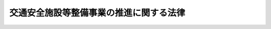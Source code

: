 .. _S41HO045:

========================================
交通安全施設等整備事業の推進に関する法律
========================================

.. raw:: html
    
    
    <b>交通安全施設等整備事業の推進に関する法律<br>
    （昭和四十一年四月一日法律第四十五号）</b><br><br><div align="right">最終改正：平成二三年八月三〇日法律第一〇五号</div><br><p>
    </p><div class="arttitle"><a name="1000000000000000000000000000000000000000000000000100000000000000000000000000000">（この法律の目的）</a>
    </div><div class="item"><b>第一条</b>
    <a name="1000000000000000000000000000000000000000000000000100000000001000000000000000000"></a>
    　この法律は、交通事故が多発している道路その他特に交通の安全を確保する必要がある道路について、総合的な計画の下に交通安全施設等整備事業を実施することにより、これらの道路における交通環境の改善を行い、もつて交通事故の防止を図り、あわせて交通の円滑化に資することを目的とする。
    </div>
    
    <p>
    </p><div class="arttitle"><a name="1000000000000000000000000000000000000000000000000200000000000000000000000000000">（定義）</a>
    </div><div class="item"><b>第二条</b>
    <a name="1000000000000000000000000000000000000000000000000200000000001000000000000000000"></a>
    　この法律において「道路」とは、<a href="/cgi-bin/idxrefer.cgi?H_FILE=%8f%ba%93%f1%8e%b5%96%40%88%ea%94%aa%81%5a&amp;REF_NAME=%93%b9%98%48%96%40&amp;ANCHOR_F=&amp;ANCHOR_T=" target="inyo">道路法</a>
    （昭和二十七年法律第百八十号）による道路をいう。
    </div>
    <div class="item"><b><a name="1000000000000000000000000000000000000000000000000200000000002000000000000000000">２</a>
    </b>
    　この法律において「道路管理者」とは、<a href="/cgi-bin/idxrefer.cgi?H_FILE=%8f%ba%93%f1%8e%b5%96%40%88%ea%94%aa%81%5a&amp;REF_NAME=%93%b9%98%48%96%40%91%e6%8f%5c%94%aa%8f%f0%91%e6%88%ea%8d%80&amp;ANCHOR_F=1000000000000000000000000000000000000000000000001800000000001000000000000000000&amp;ANCHOR_T=1000000000000000000000000000000000000000000000001800000000001000000000000000000#1000000000000000000000000000000000000000000000001800000000001000000000000000000" target="inyo">道路法第十八条第一項</a>
    に規定する道路管理者（<a href="/cgi-bin/idxrefer.cgi?H_FILE=%8f%ba%93%f1%8e%b5%96%40%88%ea%94%aa%81%5a&amp;REF_NAME=%93%af%96%40%91%e6%94%aa%8f%5c%94%aa%8f%f0%91%e6%93%f1%8d%80&amp;ANCHOR_F=1000000000000000000000000000000000000000000000008800000000002000000000000000000&amp;ANCHOR_T=1000000000000000000000000000000000000000000000008800000000002000000000000000000#1000000000000000000000000000000000000000000000008800000000002000000000000000000" target="inyo">同法第八十八条第二項</a>
    の規定により国土交通大臣が維持を行う道路にあつては、国土交通大臣）をいう。
    </div>
    <div class="item"><b><a name="1000000000000000000000000000000000000000000000000200000000003000000000000000000">３</a>
    </b>
    　この法律において「交通安全施設等整備事業」とは、前条の目的を達成するため、この法律で定めるところに従つて行われる次に掲げる事業をいう。ただし、第二号に掲げる事業にあつては道路の改築（同号イに規定する道路の改築を除く。）に伴つて行われるものを除く。
    <div class="number"><b><a name="1000000000000000000000000000000000000000000000000200000000003000000001000000000">一</a>
    </b>
    　都道府県公安委員会（<a href="/cgi-bin/idxrefer.cgi?H_FILE=%8f%ba%8e%4f%8c%dc%96%40%88%ea%81%5a%8c%dc&amp;REF_NAME=%93%b9%98%48%8c%f0%92%ca%96%40&amp;ANCHOR_F=&amp;ANCHOR_T=" target="inyo">道路交通法</a>
    （昭和三十五年法律第百五号）<a href="/cgi-bin/idxrefer.cgi?H_FILE=%8f%ba%8e%4f%8c%dc%96%40%88%ea%81%5a%8c%dc&amp;REF_NAME=%91%e6%95%53%8f%5c%8e%6c%8f%f0&amp;ANCHOR_F=1000000000000000000000000000000000000000000000011400000000000000000000000000000&amp;ANCHOR_T=1000000000000000000000000000000000000000000000011400000000000000000000000000000#1000000000000000000000000000000000000000000000011400000000000000000000000000000" target="inyo">第百十四条</a>
    の規定により権限の委任を受けた方面公安委員会を含む。以下同じ。）が行う次に掲げる事業<div class="para1"><b>イ</b>　信号機、道路標識又は道路標示の設置に関する事業</div>
    <div class="para1"><b>ロ</b>　交通管制センター（信号機、道路標識及び道路標示の操作その他道路における交通の規制を広域にわたつて総合的に行うため必要な施設で政令で定めるものをいう。）の設置に関する事業</div>
    
    </div>
    <div class="number"><b><a name="1000000000000000000000000000000000000000000000000200000000003000000002000000000">二</a>
    </b>
    　道路管理者が行う次に掲げる事業<div class="para1"><b>イ</b>　横断歩道橋（地下横断歩道を含む。）の設置に関する事業又は特に交通の安全を確保する必要がある小区間について応急措置として行う歩道若しくは自転車道の設置その他の道路の改築で政令で定めるものに関する事業</div>
    <div class="para1"><b>ロ</b>　道路標識、さく、街灯その他政令で定める道路の附属物で安全な交通を確保するためのもの又は区画線の設置に関する事業</div>
    
    </div>
    </div>
    
    <p>
    </p><div class="arttitle"><a name="1000000000000000000000000000000000000000000000000300000000000000000000000000000">（特定交通安全施設等整備事業を実施すべき道路の指定）</a>
    </div><div class="item"><b>第三条</b>
    <a name="1000000000000000000000000000000000000000000000000300000000001000000000000000000"></a>
    　国家公安委員会及び国土交通大臣は、道路における交通事故の発生状況、交通量その他の事情を考慮して内閣府令・国土交通省令で定める基準に従い、特に交通の安全を確保する必要があると認められる道路を、交通安全施設等整備事業でこれに要する費用の全部又は一部を国が負担し、又は補助するもの（以下「特定交通安全施設等整備事業」という。）を実施すべき道路として指定するものとする。
    </div>
    <div class="item"><b><a name="1000000000000000000000000000000000000000000000000300000000002000000000000000000">２</a>
    </b>
    　国家公安委員会及び国土交通大臣は、前項の規定による指定をしようとするときは、あらかじめ、関係都道府県公安委員会及び当該道路の道路管理者の意見をきかなければならない。
    </div>
    <div class="item"><b><a name="1000000000000000000000000000000000000000000000000300000000003000000000000000000">３</a>
    </b>
    　国家公安委員会及び国土交通大臣は、第一項の規定による指定をしたときは、内閣府令・国土交通省令で定めるところにより、その旨を公示しなければならない。
    </div>
    
    <p>
    </p><div class="arttitle"><a name="1000000000000000000000000000000000000000000000000400000000000000000000000000000">（特定交通安全施設等整備事業の実施）</a>
    </div><div class="item"><b>第四条</b>
    <a name="1000000000000000000000000000000000000000000000000400000000001000000000000000000"></a>
    　都道府県公安委員会及び道路管理者は、前条第一項の規定により指定された道路について、<a href="/cgi-bin/idxrefer.cgi?H_FILE=%95%bd%88%ea%8c%dc%96%40%93%f1%81%5a&amp;REF_NAME=%8e%d0%89%ef%8e%91%96%7b%90%ae%94%f5%8f%64%93%5f%8c%76%89%e6%96%40&amp;ANCHOR_F=&amp;ANCHOR_T=" target="inyo">社会資本整備重点計画法</a>
    （平成十五年法律第二十号）<a href="/cgi-bin/idxrefer.cgi?H_FILE=%95%bd%88%ea%8c%dc%96%40%93%f1%81%5a&amp;REF_NAME=%91%e6%93%f1%8f%f0%91%e6%88%ea%8d%80&amp;ANCHOR_F=1000000000000000000000000000000000000000000000000200000000001000000000000000000&amp;ANCHOR_T=1000000000000000000000000000000000000000000000000200000000001000000000000000000#1000000000000000000000000000000000000000000000000200000000001000000000000000000" target="inyo">第二条第一項</a>
    に規定する社会資本整備重点計画（以下「重点計画」という。）に即して、特定交通安全施設等整備事業を実施しなければならない。
    </div>
    
    <p>
    </p><div class="arttitle"><a name="1000000000000000000000000000000000000000000000000500000000000000000000000000000">（特定交通安全施設等整備事業の実施計画）</a>
    </div><div class="item"><b>第五条</b>
    <a name="1000000000000000000000000000000000000000000000000500000000001000000000000000000"></a>
    　前条の場合において、都道府県公安委員会及び道路管理者は、内閣府令・国土交通省令で定めるところにより、協議により重点計画の計画期間における特定交通安全施設等整備事業の実施計画（以下「実施計画」という。）を作成し、それぞれ国家公安委員会又は国土交通大臣に提出することができる。
    </div>
    <div class="item"><b><a name="1000000000000000000000000000000000000000000000000500000000002000000000000000000">２</a>
    </b>
    　実施計画は、交通事故の態様、交通及び道路の状況等を考慮して、効果的に交通事故を防止することができるように定めるものとする。
    </div>
    <div class="item"><b><a name="1000000000000000000000000000000000000000000000000500000000003000000000000000000">３</a>
    </b>
    　前二項の規定は、実施計画の変更について準用する。
    </div>
    
    <p>
    </p><div class="arttitle"><a name="1000000000000000000000000000000000000000000000000600000000000000000000000000000">（費用の負担又は補助の特例）</a>
    </div><div class="item"><b>第六条</b>
    <a name="1000000000000000000000000000000000000000000000000600000000001000000000000000000"></a>
    　道路管理者が<a href="/cgi-bin/idxrefer.cgi?H_FILE=%8f%ba%93%f1%8e%b5%96%40%88%ea%94%aa%81%5a&amp;REF_NAME=%93%b9%98%48%96%40%91%e6%8f%5c%8e%4f%8f%f0%91%e6%88%ea%8d%80&amp;ANCHOR_F=1000000000000000000000000000000000000000000000001300000000001000000000000000000&amp;ANCHOR_T=1000000000000000000000000000000000000000000000001300000000001000000000000000000#1000000000000000000000000000000000000000000000001300000000001000000000000000000" target="inyo">道路法第十三条第一項</a>
    に規定する指定区間（以下「指定区間」という。）内の一般国道について実施する特定交通安全施設等整備事業のうち、第二条第三項第二号ロに掲げる事業に要する費用については、政令で定めるところにより、国及び都道府県又は<a href="/cgi-bin/idxrefer.cgi?H_FILE=%8f%ba%93%f1%8e%b5%96%40%88%ea%94%aa%81%5a&amp;REF_NAME=%93%af%96%40%91%e6%8e%b5%8f%f0%91%e6%8e%4f%8d%80&amp;ANCHOR_F=1000000000000000000000000000000000000000000000000700000000003000000000000000000&amp;ANCHOR_T=1000000000000000000000000000000000000000000000000700000000003000000000000000000#1000000000000000000000000000000000000000000000000700000000003000000000000000000" target="inyo">同法第七条第三項</a>
    に規定する指定市が、それぞれその二分の一を負担するものとする。ただし、道の区域内の指定区間内の一般国道に係る国の負担割合については、政令で、二分の一をこえる特別の割合を定めることができる。
    </div>
    <div class="item"><b><a name="1000000000000000000000000000000000000000000000000600000000002000000000000000000">２</a>
    </b>
    　道路管理者が指定区間外の一般国道について実施する特定交通安全施設等整備事業のうち、第二条第三項第二号ロに掲げる事業で政令で定めるもの（前条第一項の規定により提出された実施計画に係るものに限る。）に要する費用については、政令で定めるところにより、国及び当該道路の道路管理者である地方公共団体が、それぞれその二分の一を負担するものとする。
    </div>
    <div class="item"><b><a name="1000000000000000000000000000000000000000000000000600000000003000000000000000000">３</a>
    </b>
    　国は、道路管理者が都道府県道及び市町村道について実施する特定交通安全施設等整備事業のうち、第二条第三項第二号イに掲げる事業及び同号ロに掲げる事業で政令で定めるもの（前条第一項の規定により提出された実施計画に係るものに限る。）に要する費用については、予算の範囲内において、政令で定めるところにより、その二分の一（道路管理者が政令で定める通学路に該当する市町村道について実施する同号イに掲げる事業に要する費用については、その十分の五・五）をその費用を負担する地方公共団体に対して補助する。
    </div>
    <div class="item"><b><a name="1000000000000000000000000000000000000000000000000600000000004000000000000000000">４</a>
    </b>
    　前二項の規定は、当該各項に規定する事業に要する費用を、<a href="/cgi-bin/idxrefer.cgi?H_FILE=%8f%ba%93%f1%8e%b5%96%40%88%ea%94%aa%81%5a&amp;REF_NAME=%93%b9%98%48%96%40%91%e6%94%aa%8f%5c%94%aa%8f%f0%91%e6%88%ea%8d%80&amp;ANCHOR_F=1000000000000000000000000000000000000000000000008800000000001000000000000000000&amp;ANCHOR_T=1000000000000000000000000000000000000000000000008800000000001000000000000000000#1000000000000000000000000000000000000000000000008800000000001000000000000000000" target="inyo">道路法第八十八条第一項</a>
    の規定により国が負担し、又は補助する道路については、適用しない。
    </div>
    <div class="item"><b><a name="1000000000000000000000000000000000000000000000000600000000005000000000000000000">５</a>
    </b>
    　第一項から第三項までに規定する費用については、<a href="/cgi-bin/idxrefer.cgi?H_FILE=%8f%ba%93%f1%8e%b5%96%40%88%ea%94%aa%81%5a&amp;REF_NAME=%93%b9%98%48%96%40%91%e6%8c%dc%8f%5c%8f%f0%91%e6%93%f1%8d%80&amp;ANCHOR_F=1000000000000000000000000000000000000000000000005000000000002000000000000000000&amp;ANCHOR_T=1000000000000000000000000000000000000000000000005000000000002000000000000000000#1000000000000000000000000000000000000000000000005000000000002000000000000000000" target="inyo">道路法第五十条第二項</a>
    、第五十六条及び第八十五条第三項の規定は、適用しない。
    </div>
    
    <p>
    </p><div class="arttitle"><a name="1000000000000000000000000000000000000000000000000700000000000000000000000000000">（国の財政上の措置） </a>
    </div><div class="item"><b>第七条</b>
    <a name="1000000000000000000000000000000000000000000000000700000000001000000000000000000"></a>
    　国は、都道府県公安委員会又は道路管理者が実施する特定交通安全施設等整備事業以外の交通安全施設等整備事業に要する費用について、必要な財政上の措置を講ずるように努めなければならない。
    </div>
    
    <p>
    </p><div class="arttitle"><a name="1000000000000000000000000000000000000000000000000800000000000000000000000000000">（権限の委任）</a>
    </div><div class="item"><b>第八条</b>
    <a name="1000000000000000000000000000000000000000000000000800000000001000000000000000000"></a>
    　第五条第一項（同条第三項において準用する場合を含む。）に規定する道路管理者である国土交通大臣の権限は、政令で定めるところにより、地方整備局長又は北海道開発局長に委任することができる。
    </div>
    
    
    <br><a name="5000000000000000000000000000000000000000000000000000000000000000000000000000000"></a>
    　　　<a name="5000000001000000000000000000000000000000000000000000000000000000000000000000000"><b>附　則</b></a>
    <br><p></p><div class="arttitle">（施行期日）</div>
    <div class="item"><b>１</b>
    　この法律は、公布の日から施行する。
    </div>
    <div class="arttitle">（昭和六十年度の特例）</div>
    <div class="item"><b>２</b>
    　第十条第三項の規定の昭和六十年度における適用については、同項中「三分の二」とあるのは、「十分の六」とする。
    </div>
    <div class="arttitle">（昭和六十一年度から平成四年度までの特例）</div>
    <div class="item"><b>３</b>
    　第十条第三項の規定の昭和六十一年度から平成四年度までの各年度における適用については、同項中「三分の二」とあるのは、「十分の五・五」とする。
    </div>
    <div class="item"><b>４</b>
    　道路管理者が指定区間内の一般国道について実施する交通安全施設等整備事業のうち、第二条第三項第二号イに掲げる事業についての道路法附則第三項の規定の適用については、同項中「十分の五・五」とあるのは「十分の六」と、「十分の四・五」とあるのは「十分の四」とする。
    </div>
    <div class="arttitle">（国の無利子貸付け等）</div>
    <div class="item"><b>５</b>
    　国は、当分の間、道路管理者に対し、第六条第二項又は第三項の規定により国がその費用について負担し、又は補助する事業で日本電信電話株式会社の株式の売払収入の活用による社会資本の整備の促進に関する特別措置法（昭和六十二年法律第八十六号）第二条第一項第二号に該当するものに要する費用に充てる資金について、予算の範囲内において、第六条第二項又は第三項の規定（これらの規定による国の負担又は補助の割合について、これらの規定と異なる定めをした法令の規定がある場合には、当該異なる定めをした法令の規定を含む。以下同じ。）により国が負担し、又は補助する金額に相当する金額を無利子で貸し付けることができる。
    </div>
    <div class="item"><b>６</b>
    　前項の国の貸付金の償還期間は、五年（二年以内の据置期間を含む。）以内で政令で定める期間とする。
    </div>
    <div class="item"><b>７</b>
    　前項に定めるもののほか、附則第五項の規定による貸付金の償還方法、償還期限の繰上げその他償還に関し必要な事項は、政令で定める。
    </div>
    <div class="item"><b>８</b>
    　国は、附則第五項の規定により、道路管理者に対し貸付けを行つた場合には、当該貸付けの対象である事業に係る第六条第二項又は第三項の規定による国の負担又は補助については、当該貸付金の償還時において、当該貸付金の償還金に相当する金額を交付することにより行うものとする。
    </div>
    <div class="item"><b>９</b>
    　道路管理者が、附則第五項の規定による貸付けを受けた無利子貸付金について、附則第六項及び第七項の規定に基づき定められる償還期限を繰り上げて償還を行つた場合（政令で定める場合を除く。）における前項の規定の適用については、当該償還は、当該償還期限の到来時に行われたものとみなす。
    </div>
    
    <br>　　　<a name="5000000002000000000000000000000000000000000000000000000000000000000000000000000"><b>附　則　（昭和四四年三月三一日法律第九号）　抄</b></a>
    <br><p></p><div class="arttitle">（施行期日）</div>
    <div class="item"><b>１</b>
    　この法律は、昭和四十四年四月一日から施行する。
    </div>
    
    <br>　　　<a name="5000000003000000000000000000000000000000000000000000000000000000000000000000000"><b>附　則　（昭和四五年四月三日法律第一六号）　抄</b></a>
    <br><p></p><div class="arttitle">（施行期日）</div>
    <div class="item"><b>１</b>
    　この法律は、公布の日から施行する。
    </div>
    
    <br>　　　<a name="5000000004000000000000000000000000000000000000000000000000000000000000000000000"><b>附　則　（昭和四六年三月三一日法律第二七号）　抄</b></a>
    <br><p></p><div class="item"><b>１</b>
    　この法律は、昭和四十六年四月一日から施行する。
    </div>
    
    <br>　　　<a name="5000000005000000000000000000000000000000000000000000000000000000000000000000000"><b>附　則　（昭和五一年三月三一日法律第一三号）　抄</b></a>
    <br><p></p><div class="arttitle">（施行期日）</div>
    <div class="item"><b>１</b>
    　この法律は、昭和五十一年四月一日から施行する。
    </div>
    <div class="arttitle">（経過措置）</div>
    <div class="item"><b>２</b>
    　昭和五十年度以前の年度の予算に係る国の負担金又は補助金で昭和五十一年度以降に繰り越されたものに係る交通安全施設等整備事業の実施並びに当該事業に要する費用についての国及び地方公共団体の負担並びに国の補助については、なお従前の例による。
    </div>
    
    <br>　　　<a name="5000000006000000000000000000000000000000000000000000000000000000000000000000000"><b>附　則　（昭和五六年三月三一日法律第七号）　抄</b></a>
    <br><p></p><div class="arttitle">（施行期日）</div>
    <div class="item"><b>１</b>
    　この法律は、昭和五十六年四月一日から施行する。
    </div>
    <div class="arttitle">（経過措置）</div>
    <div class="item"><b>２</b>
    　昭和五十五年度以前の年度の予算に係る国の負担金又は補助金で昭和五十六年度以降に繰り越されたものに係る交通安全施設等整備事業の実施並びに当該事業に要する費用についての国及び地方公共団体の負担並びに国の補助については、なお従前の例による。
    </div>
    
    <br>　　　<a name="5000000007000000000000000000000000000000000000000000000000000000000000000000000"><b>附　則　（昭和六〇年五月一八日法律第三七号）　抄</b></a>
    <br><p></p><div class="arttitle">（施行期日等）</div>
    <div class="item"><b>１</b>
    　この法律は、公布の日から施行する。
    </div>
    
    <b>
    
    <br>　　　<a name="5000000010000000000000000000000000000000000000000000000000000000000000000000000"><b>附　則　（昭和六二年三月三一日法律第一一号）　抄</b></a>
    <br></b><p></p><div class="arttitle">（施行期日）</div>
    <div class="item"><b>１</b>
    　この法律は、昭和六十二年四月一日から施行する。
    </div>
    
    <br>　　　<a name="5000000011000000000000000000000000000000000000000000000000000000000000000000000"><b>附　則　（昭和六二年九月四日法律第八七号）</b></a>
    <br><p>
    　この法律は、公布の日から施行し、第六条及び第八条から第十二条までの規定による改正後の国有林野事業特別会計法、道路整備特別会計法、治水特別会計法、港湾整備特別会計法、都市開発資金融通特別会計法及び空港整備特別会計法の規定は、昭和六十二年度の予算から適用する。
    
    
    <br>　　　<a name="5000000012000000000000000000000000000000000000000000000000000000000000000000000"><b>附　則　（平成元年四月一〇日法律第二二号）　抄</b></a>
    <br></p><p></p><div class="arttitle">（施行期日等）</div>
    <div class="item"><b>１</b>
    　この法律は、公布の日から施行する。
    </div>
    <div class="item"><b>２</b>
    　この法律（第十一条、第十二条及び第三十四条の規定を除く。）による改正後の法律の平成元年度及び平成二年度の特例に係る規定並びに平成元年度の特例に係る規定は、平成元年度及び平成二年度（平成元年度の特例に係るものにあっては、平成元年度。以下この項において同じ。）の予算に係る国の負担（当該国の負担に係る都道府県又は市町村の負担を含む。以下この項及び次項において同じ。）又は補助（昭和六十三年度以前の年度における事務又は事業の実施により平成元年度以降の年度に支出される国の負担及び昭和六十三年度以前の年度の国庫債務負担行為に基づき平成元年度以降の年度に支出すべきものとされた国の負担又は補助を除く。）並びに平成元年度及び平成二年度における事務又は事業の実施により平成三年度（平成元年度の特例に係るものにあっては、平成二年度。以下この項において同じ。）以降の年度に支出される国の負担、平成元年度及び平成二年度の国庫債務負担行為に基づき平成三年度以降の年度に支出すべきものとされる国の負担又は補助並びに平成元年度及び平成二年度の歳出予算に係る国の負担又は補助で平成三年度以降の年度に繰り越されるものについて適用し、昭和六十三年度以前の年度における事務又は事業の実施により平成元年度以降の年度に支出される国の負担、昭和六十三年度以前の年度の国庫債務負担行為に基づき平成元年度以降の年度に支出すべきものとされた国の負担又は補助及び昭和六十三年度以前の年度の歳出予算に係る国の負担又は補助で平成元年度以降の年度に繰り越されたものについては、なお従前の例による。
    </div>
    
    <br>　　　<a name="5000000013000000000000000000000000000000000000000000000000000000000000000000000"><b>附　則　（平成三年三月一五日法律第四号）</b></a>
    <br><p></p><div class="item"><b>１</b>
    　この法律は、平成三年四月一日から施行する。
    </div>
    <div class="item"><b>２</b>
    　平成二年度以前の年度の予算に係る国の負担金、補助金又は貸付金で平成三年度以降に繰り越されたものに係る交通安全施設等整備事業の実施並びに当該事業に要する費用についての国及び地方公共団体の負担並びに国の補助及び貸付けについては、なお従前の例による。
    </div>
    
    <br>　　　<a name="5000000014000000000000000000000000000000000000000000000000000000000000000000000"><b>附　則　（平成三年三月三〇日法律第一五号）</b></a>
    <br><p></p><div class="item"><b>１</b>
    　この法律は、平成三年四月一日から施行する。
    </div>
    <div class="item"><b>２</b>
    　この法律（第十一条及び第十九条の規定を除く。）による改正後の法律の平成三年度及び平成四年度の特例に係る規定並びに平成三年度の特例に係る規定は、平成三年度及び平成四年度（平成三年度の特例に係るものにあっては平成三年度とする。以下この項において同じ。）の予算に係る国の負担（当該国の負担に係る都道府県又は市町村の負担を含む。以下この項において同じ。）又は補助（平成二年度以前の年度における事務又は事業の実施により平成三年度以降の年度に支出される国の負担及び平成二年度以前の年度の国庫債務負担行為に基づき平成三年度以降の年度に支出すべきものとされた国の負担又は補助を除く。）並びに平成三年度及び平成四年度における事務又は事業の実施により平成五年度（平成三年度の特例に係るものにあっては平成四年度とする。以下この項において同じ。）以降の年度に支出される国の負担、平成三年度及び平成四年度の国庫債務負担行為に基づき平成五年度以降の年度に支出すべきものとされる国の負担又は補助並びに平成三年度及び平成四年度の歳出予算に係る国の負担又は補助で平成五年度以降の年度に繰り越されるものについて適用し、平成二年度以前の年度における事務又は事業の実施により平成三年度以降の年度に支出される国の負担、平成二年度以前の年度の国庫債務負担行為に基づき平成三年度以降の年度に支出すべきものとされた国の負担又は補助及び平成二年度以前の年度の歳出予算に係る国の負担又は補助で平成三年度以降の年度に繰り越されたものについては、なお従前の例による。
    </div>
    
    <br>　　　<a name="5000000015000000000000000000000000000000000000000000000000000000000000000000000"><b>附　則　（平成五年三月三一日法律第八号）　抄</b></a>
    <br><p></p><div class="arttitle">（施行期日等）</div>
    <div class="item"><b>１</b>
    　この法律は、平成五年四月一日から施行する。
    </div>
    <div class="item"><b>２</b>
    　この法律（第十一条及び第二十条の規定を除く。）による改正後の法律の規定は、平成五年度以降の年度の予算に係る国の負担（当該国の負担に係る都道府県又は市町村の負担を含む。以下この項において同じ。）又は補助（平成四年度以前の年度における事務又は事業の実施により平成五年度以降の年度に支出される国の負担及び平成四年度以前の年度の国庫債務負担行為に基づき平成五年度以降の年度に支出すべきものとされた国の負担又は補助を除く。）について適用し、平成四年度以前の年度における事務又は事業の実施により平成五年度以降の年度に支出される国の負担、平成四年度以前の年度の国庫債務負担行為に基づき平成五年度以降の年度に支出すべきものとされた国の負担又は補助及び平成四年度以前の年度の歳出予算に係る国の負担又は補助で平成五年度以降の年度に繰り越されたものについては、なお従前の例による。
    </div>
    
    <br>　　　<a name="5000000016000000000000000000000000000000000000000000000000000000000000000000000"><b>附　則　（平成八年三月三一日法律第二五号）</b></a>
    <br><p></p><div class="item"><b>１</b>
    　この法律は、平成八年四月一日から施行する。
    </div>
    <div class="item"><b>２</b>
    　平成七年度以前の年度の予算に係る国の負担金、補助金又は貸付金で平成八年度以降に繰り越されたものに係る交通安全施設等整備事業の実施並びに当該事業に要する費用についての国及び地方公共団体の負担並びに国の補助及び貸付けについては、なお従前の例による。
    </div>
    
    <br>　　　<a name="50000000170000000000000000000000000000000000000000000000000%E3%82%8B%E3%81%BE%E3%81%A7%E3%81%AE%E9%96%93%E3%81%AF%E3%80%81%E3%81%93%E3%81%AE%E6%B3%95%E5%BE%8B%E3%81%AE%E6%96%BD%E8%A1%8C%E3%81%AE%E9%9A%9B%E7%8F%BE%E3%81%AB%E5%AD%98%E3%81%99%E3%82%8B%E5%89%8D%E6%9D%A1%E3%81%AE%E8%A6%8F%E5%AE%9A%E3%81%AB%E3%82%88%E3%82%8B%E6%94%B9%E6%AD%A3%E5%89%8D%E3%81%AE%E4%BA%A4%E9%80%9A%E5%AE%89%E5%85%A8%E6%96%BD%E8%A8%AD%E7%AD%89%E6%95%B4%E5%82%99%E4%BA%8B%E6%A5%AD%E3%81%AB%E9%96%A2%E3%81%99%E3%82%8B%E7%B7%8A%E6%80%A5%E6%8E%AA%E7%BD%AE%E6%B3%95%EF%BC%88%E4%BB%A5%E4%B8%8B%E3%81%93%E3%81%AE%E6%9D%A1%E3%81%AB%E3%81%8A%E3%81%84%E3%81%A6%E3%80%8C%E6%97%A7%E4%BA%A4%E9%80%9A%E5%AE%89%E5%85%A8%E6%96%BD%E8%A8%AD%E6%95%B4%E5%82%99%E6%B3%95%E3%80%8D%E3%81%A8%E3%81%84%E3%81%86%E3%80%82%EF%BC%89%E7%AC%AC%E5%9B%9B%E6%9D%A1%E3%81%AE%E7%B7%8F%E5%90%88%E4%BA%A4%E9%80%9A%E5%AE%89%E5%85%A8%E6%96%BD%E8%A8%AD%E7%AD%89%E6%95%B4%E5%82%99%E4%BA%8B%E6%A5%AD%E4%BA%94%E7%AE%87%E5%B9%B4%E8%A8%88%E7%94%BB%EF%BC%88%E4%BB%A5%E4%B8%8B%E3%81%93%E3%81%AE%E6%9D%A1%E3%81%AB%E3%81%8A%E3%81%84%E3%81%A6%E3%80%8C%E6%97%A7%E7%B7%8F%E5%90%88%E8%A8%88%E7%94%BB%E3%80%8D%E3%81%A8%E3%81%84%E3%81%86%E3%80%82%EF%BC%89%E3%82%92%E6%96%B0%E7%B7%8F%E5%90%88%E8%A8%88%E7%94%BB%E3%81%A8%E3%81%BF%E3%81%AA%E3%81%97%E3%81%A6%E3%80%81%E6%96%B0%E4%BA%A4%E9%80%9A%E5%AE%89%E5%85%A8%E6%96%BD%E8%A8%AD%E6%95%B4%E5%82%99%E6%B3%95%E7%AC%AC%E4%B9%9D%E6%9D%A1%E7%AC%AC%E4%BA%8C%E9%A0%85%E5%8F%8A%E3%81%B3%E7%AC%AC%E5%8D%81%E4%B8%80%E6%9D%A1%E3%81%AE%E8%A6%8F%E5%AE%9A%E3%82%92%E9%81%A9%E7%94%A8%E3%81%99%E3%82%8B%E3%80%82%E3%81%93%E3%81%AE%E5%A0%B4%E5%90%88%E3%81%AB%E3%81%8A%E3%81%84%E3%81%A6%E3%80%81%E6%97%A7%E7%B7%8F%E5%90%88%E8%A8%88%E7%94%BB%E3%81%AB%E5%AE%9A%E3%82%81%E3%82%89%E3%82%8C%E3%81%A6%E3%81%84%E3%82%8B%E4%BA%94%E7%AE%87%E5%B9%B4%E9%96%93%E3%81%AB%E5%AE%9F%E6%96%BD%E3%81%99%E3%81%B9%E3%81%8D%E4%BA%A4%E9%80%9A%E5%AE%89%E5%85%A8%E6%96%BD%E8%A8%AD%E7%AD%89%E6%95%B4%E5%82%99%E4%BA%8B%E6%A5%AD%E3%81%AB%E9%96%A2%E3%81%99%E3%82%8B%E4%BA%8B%E9%A0%85%E3%81%AF%E3%80%81%E6%96%B0%E7%B7%8F%E5%90%88%E8%A8%88%E7%94%BB%E3%81%AB%E3%81%8A%E3%81%84%E3%81%A6%E4%B8%83%E7%AE%87%E5%B9%B4%E9%96%93%E3%81%AB%E5%AE%9F%E6%96%BD%E3%81%99%E3%81%B9%E3%81%8D%E4%BA%A4%E9%80%9A%E5%AE%89%E5%85%A8%E6%96%BD%E8%A8%AD%E7%AD%89%E6%95%B4%E5%82%99%E4%BA%8B%E6%A5%AD%E3%81%AB%E9%96%A2%E3%81%99%E3%82%8B%E4%BA%8B%E9%A0%85%E3%81%A8%E3%81%97%E3%81%A6%E5%AE%9A%E3%82%81%E3%82%89%E3%82%8C%E3%81%9F%E3%82%82%E3%81%AE%E3%81%A8%E3%81%BF%E3%81%AA%E3%81%99%E3%80%82%0A&lt;/DIV&gt;%0A&lt;DIV%20class=" item><b>２</b>
    　新交通安全施設整備法第七条第一項の特定交通安全施設等整備事業七箇年計画（以下この条において「新特定計画」という。）が定められるまでの間は、この法律の施行の際現に存する旧交通安全施設整備法第七条第一項の特定交通安全施設等整備事業五箇年計画（以下この条において「旧特定計画」という。）を新特定計画と、旧交通安全施設整備法第八条第一項の実施計画を新交通安全施設整備法第八条第一項の実施計画とみなして、新交通安全施設整備法第七条第五項、第八条から第十条まで及び第十二条の規定を適用する。この場合において、旧特定計画に定められている五箇年間に行うべき特定交通安全施設等整備事業の実施の目標及び特定交通安全施設等整備事業の量は、それぞれ新特定計画において七箇年間に行うべき特定交通安全施設等整備事業の実施の目標及び特定交通安全施設等整備事業の量として定められたものとみなす。
    
    <div class="item"><b>３</b>
    　前項の規定により新交通安全施設整備法第七条第五項の規定を適用する場合においては、旧総合計画を新総合計画と、この法律の施行の際現に存する旧交通安全施設整備法第六条第一項の道路の指定を新交通安全施設整備法第六条第一項の道路の指定とみなす。この場合において、旧総合計画に定められている五箇年間に実施すべき交通安全施設等整備事業に関する事項は、新総合計画において七箇年間に実施すべき交通安全施設等整備事業に関する事項として定められたものとみなす。
    </div>
    <div class="item"><b>４</b>
    　旧総合計画に係る交通安全施設等整備事業又は旧特定計画に係る特定交通安全施設等整備事業で既に実施したものについては、それぞれ新総合計画に係る交通安全施設等整備事業又は新特定計画に係る特定交通安全施設等整備事業で既に実施したものとみなす。
    </div>
    
    <br>　　　</a><a name="5000000018000000000000000000000000000000000000000000000000000000000000000000000"><b>附　則　（平成一一年七月一六日法律第八七号）　抄</b></a>
    <br><p>
    </p><div class="arttitle">（施行期日）</div>
    <div class="item"><b>第一条</b>
    　この法律は、平成十二年四月一日から施行する。ただし、次の各号に掲げる規定は、当該各号に定める日から施行する。
    <div class="number"><b>一</b>
    　第一条中地方自治法第二百五十条の次に五条、節名並びに二款及び款名を加える改正規定（同法第二百五十条の九第一項に係る部分（両議院の同意を得ることに係る部分に限る。）に限る。）、第四十条中自然公園法附則第九項及び第十項の改正規定（同法附則第十項に係る部分に限る。）、第二百四十四条の規定（農業改良助長法第十四条の三の改正規定に係る部分を除く。）並びに第四百七十二条の規定（市町村の合併の特例に関する法律第六条、第八条及び第十七条の改正規定に係る部分を除く。）並びに附則第七条、第十条、第十二条、第五十九条ただし書、第六十条第四項及び第五項、第七十三条、第七十七条、第百五十七条第四項から第六項まで、第百六十条、第百六十三条、第百六十四条並びに第二百二条の規定　公布の日
    </div>
    </div>
    
    <p>
    </p><div class="arttitle">（国等の事務）</div>
    <div class="item"><b>第百五十九条</b>
    　この法律による改正前のそれぞれの法律に規定するもののほか、この法律の施行前において、地方公共団体の機関が法律又はこれに基づく政令により管理し又は執行する国、他の地方公共団体その他公共団体の事務（附則第百六十一条において「国等の事務」という。）は、この法律の施行後は、地方公共団体が法律又はこれに基づく政令により当該地方公共団体の事務として処理するものとする。
    </div>
    
    <p>
    </p><div class="arttitle">（処分、申請等に関する経過措置）</div>
    <div class="item"><b>第百六十条</b>
    　この法律（附則第一条各号に掲げる規定については、当該各規定。以下この条及び附則第百六十三条において同じ。）の施行前に改正前のそれぞれの法律の規定によりされた許可等の処分その他の行為（以下この条において「処分等の行為」という。）又はこの法律の施行の際現に改正前のそれぞれの法律の規定によりされている許可等の申請その他の行為（以下この条において「申請等の行為」という。）で、この法律の施行の日においてこれらの行為に係る行政事務を行うべき者が異なることとなるものは、附則第二条から前条までの規定又は改正後のそれぞれの法律（これに基づく命令を含む。）の経過措置に関する規定に定めるものを除き、この法律の施行の日以後における改正後のそれぞれの法律の適用については、改正後のそれぞれの法律の相当規定によりされた処分等の行為又は申請等の行為とみなす。
    </div>
    <div class="item"><b>２</b>
    　この法律の施行前に改正前のそれぞれの法律の規定により国又は地方公共団体の機関に対し報告、届出、提出その他の手続をしなければならない事項で、この法律の施行の日前にその手続がされていないものについては、この法律及びこれに基づく政令に別段の定めがあるもののほか、これを、改正後のそれぞれの法律の相当規定により国又は地方公共団体の相当の機関に対して報告、届出、提出その他の手続をしなければならない事項についてその手続がされていないものとみなして、この法律による改正後のそれぞれの法律の規定を適用する。
    </div>
    
    <p>
    </p><div class="arttitle">（不服申立てに関する経過措置）</div>
    <div class="item"><b>第百六十一条</b>
    　施行日前にされた国等の事務に係る処分であって、当該処分をした行政庁（以下この条において「処分庁」という。）に施行日前に行政不服審査法に規定する上級行政庁（以下この条において「上級行政庁」という。）があったものについての同法による不服申立てについては、施行日以後においても、当該処分庁に引き続き上級行政庁があるものとみなして、行政不服審査法の規定を適用する。この場合において、当該処分庁の上級行政庁とみなされる行政庁は、施行日前に当該処分庁の上級行政庁であった行政庁とする。
    </div>
    <div class="item"><b>２</b>
    　前項の場合において、上級行政庁とみなされる行政庁が地方公共団体の機関であるときは、当該機関が行政不服審査法の規定により処理することとされる事務は、新地方自治法第二条第九項第一号に規定する第一号法定受託事務とする。
    </div>
    
    <p>
    </p><div class="arttitle">（手数料に関する経過措置）</div>
    <div class="item"><b>第百六十二条</b>
    　施行日前においてこの法律による改正前のそれぞれの法律（これに基づく命令を含む。）の規定により納付すべきであった手数料については、この法律及びこれに基づく政令に別段の定めがあるもののほか、なお従前の例による。
    </div>
    
    <p>
    </p><div class="arttitle">（罰則に関する経過措置）</div>
    <div class="item"><b>第百六十三条</b>
    　この法律の施行前にした行為に対する罰則の適用については、なお従前の例による。
    </div>
    
    <p>
    </p><div class="arttitle">（その他の経過措置の政令への委任）</div>
    <div class="item"><b>第百六十四条</b>
    　この附則に規定するもののほか、この法律の施行に伴い必要な経過措置（罰則に関する経過措置を含む。）は、政令で定める。
    </div>
    <div class="item"><b>２</b>
    　附則第十八条、第五十一条及び第百八十四条の規定の適用に関して必要な事項は、政令で定める。
    </div>
    
    <p>
    </p><div class="arttitle">（検討）</div>
    <div class="item"><b>第二百五十条</b>
    　新地方自治法第二条第九項第一号に規定する第一号法定受託事務については、できる限り新たに設けることのないようにするとともに、新地方自治法別表第一に掲げるもの及び新地方自治法に基づく政令に示すものについては、地方分権を推進する観点から検討を加え、適宜、適切な見直しを行うものとする。
    </div>
    
    <p>
    </p><div class="item"><b>第二百五十一条</b>
    　政府は、地方公共団体が事務及び事業を自主的かつ自立的に執行できるよう、国と地方公共団体との役割分担に応じた地方税財源の充実確保の方途について、経済情勢の推移等を勘案しつつ検討し、その結果に基づいて必要な措置を講ずるものとする。
    </div>
    
    <p>
    </p><div class="item"><b>第二百五十二条</b>
    　政府は、医療保険制度、年金制度等の改革に伴い、社会保険の事務処理の体制、これに従事する職員の在り方等について、被保険者等の利便性の確保、事務処理の効率化等の視点に立って、検討し、必要があると認めるときは、その結果に基づいて所要の措置を講ずるものとする。
    </div>
    
    <br>　　　<a name="5000000019000000000000000000000000000000000000000000000000000000000000000000000"><b>附　則　（平成一一年一二月二二日法律第一六〇号）　抄</b></a>
    <br><p>
    </p><div class="arttitle">（施行期日）</div>
    <div class="item"><b>第一条</b>
    　この法律（第二条及び第三条を除く。）は、平成十三年一月六日から施行する。
    </div>
    
    <br>　　　<a name="5000000020000000000000000000000000000000000000000000000000000000000000000000000"><b>附　則　（平成一四年二月八日法律第一号）　抄</b></a>
    <br><p>
    </p><div class="arttitle">（施行期日）</div>
    <div class="item"><b>第一条</b>
    　この法律は、公布の日から施行する。
    </div>
    
    <br>　　　<a name="5000000021000000000000000000000000000000000000000000000000000000000000000000000"><b>附　則　（平成一五年三月三一日法律第二一号）　抄</b></a>
    <br><p>
    </p><div class="arttitle">（施行期日）</div>
    <div class="item"><b>第一条</b>
    　この法律は、平成十五年四月一日から施行する。
    </div>
    
    <p>
    </p><div class="arttitle">（交通安全施設等整備事業に関する緊急措置法の一部改正に伴う経過措置）</div>
    <div class="item"><b>第三条</b>
    　平成十四年度以前の年度の予算に係る国の負担金、補助金又は貸付金で平成十五年度以降に繰り越されたものに係る交通安全施設等整備事業の実施並びに当該事業に要する費用についての国及び地方公共団体の負担並びに国の補助及び貸付けについては、なお従前の例による。
    </div>
    
    <p>
    </p><div class="arttitle">（政令への委任）</div>
    <div class="item"><b>第四条</b>
    　前二条に規定するもののほか、この法律の施行に伴い必要な経過措置は、政令で定める。
    </div>
    
    <br>　　　<a name="5000000022000000000000000000000000000000000000000000000000000000000000000000000"><b>附　則　（平成二二年三月三一日法律第二〇号）　抄</b></a>
    <br><p>
    </p><div class="arttitle">（施行期日）</div>
    <div class="item"><b>第一条</b>
    　この法律は、平成二十二年四月一日から施行する。
    </div>
    
    <br>　　　<a name="5000000023000000000000000000000000000000000000000000000000000000000000000000000"><b>附　則　（平成二三年八月三〇日法律第一〇五号）　抄</b></a>
    <br><p>
    </p><div class="arttitle">（施行期日）</div>
    <div class="item"><b>第一条</b>
    　この法律は、公布の日から施行する。ただし、次の各号に掲げる規定は、当該各号に定める日から施行する。
    <div class="number"><b>一</b>
    　第十条（構造改革特別区域法第十八条の改正規定を除く。）、第十二条、第十四条（地方自治法別表第一公営住宅法（昭和二十六年法律第百九十三号）の項及び道路法（昭和二十七年法律第百八十号）の項の改正規定に限る。）、第十六条（地方公共団体の財政の健全化に関する法律第二条及び第十三条の改正規定を除く。）、第五十九条、第六十五条（農地法第五十七条の改正規定に限る。）、第七十六条、第七十九条（特定農山村地域における農林業等の活性化のための基盤整備の促進に関する法律第十四条の改正規定に限る。）、第九十八条（公営住宅法第六条、第七条及び附則第二項の改正規定を除く。）、第九十九条（道路法第十七条、第十八条、第二十四条、第二十七条、第四十八条の四から第四十八条の七まで及び第九十七条の改正規定に限る。）、第百二条（道路整備特別措置法第三条、第四条、第八条、第十条、第十二条、第十四条及び第十七条の改正規定に限る。）、第百四条、第百十条（共同溝の整備等に関する特別措置法第二十六条の改正規定に限る。）、第百十四条、第百二十一条（都市再開発法第百三十三条の改正規定に限る。）、第百二十五条（公有地の拡大の推進に関する法律第九条の改正規定に限る。）、第百三十一条（大都市地域における住宅及び住宅地の供給の促進に関する特別措置法第百条の改正規定に限る。）、第百三十三条、第百四十一条、第百四十七条（電線共同溝の整備等に関する特別措置法第二十七条の改正規定に限る。）、第百四十九条（密集市街地における防災街区の整備の促進に関する法律第十三条、第二百七十七条、第二百九十一条、第二百九十三条から第二百九十五条まで及び第二百九十八条の改正規定に限る。）、第百五十三条、第百五十五条（都市再生特別措置法第四十六条、第四十六条の二及び第五十一条第一項の改正規定に限る。）、第百五十六条（マンションの建替えの円滑化等に関する法律第百二条の改正規定に限る。）、第百五十九条、第百六十条（地域における多様な需要に応じた公的賃貸住宅等の整備等に関する特別措置法第六条第二項及び第三項の改正規定、同条第五項の改正規定（「第二項第二号イ」を「第二項第一号イ」に改める部分に限る。）並びに同条第六項及び第七項の改正規定に限る。）、第百六十二条（高齢者、障害者等の移動等の円滑化の促進に関する法律第二十五条の改正規定（同条第七項中「ときは」を「場合において、次条第一項の協議会が組織されていないときは」に改め、「次条第一項の協議会が組織されている場合には協議会における協議を、同項の協議会が組織されていない場合には」を削る部分を除く。）並びに同法第三十二条、第三十九条及び第五十四条の改正規定に限る。）、第百六十三条、第百六十六条、第百六十七条、第百七十一条（廃棄物の処理及び清掃に関する法律第五条の五第二項第五号の改正規定に限る。）、第百七十五条及び第百八十六条（ポリ塩化ビフェニル廃棄物の適正な処理の推進に関する特別措置法第七条第二項第三号の改正規定に限る。）の規定並びに附則第三十三条、第五十条、第七十二条第四項、第七十三条、第八十七条（地方税法（昭和二十五年法律第二百二十六号）第五百八十七条の二及び附則第十一条の改正規定に限る。）、第九十一条（租税特別措置法（昭和三十二年法律第二十六号）第三十三条、第三十四条の三第二項第五号及び第六十四条の改正規定に限る。）、第九十二条（高速自動車国道法（昭和三十二年法律第七十九号）第二十五条の改正規定を除く。）、第九十三条、第九十五条、第百十一条、第百十三条、第百十五条及び第百十八条の規定　公布の日から起算して三月を経過した日
    </div>
    </div>
    
    <p>
    </p><div class="arttitle">（罰則に関する経過措置）</div>
    <div class="item"><b>第八十一条</b>
    　この法律（附則第一条各号に掲げる規定にあっては、当該規定。以下この条において同じ。）の施行前にした行為及びこの附則の規定によりなお従前の例によることとされる場合におけるこの法律の施行後にした行為に対する罰則の適用については、なお従前の例による。
    </div>
    
    <p>
    </p><div class="arttitle">（政令への委任）</div>
    <div class="item"><b>第八十二条</b>
    　この附則に規定するもののほか、この法律の施行に関し必要な経過措置（罰則に関する経過措置を含む。）は、政令で定める。
    </div>
    
    <br><br>